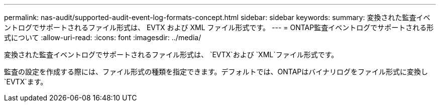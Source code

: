 ---
permalink: nas-audit/supported-audit-event-log-formats-concept.html 
sidebar: sidebar 
keywords:  
summary: 変換された監査イベントログでサポートされるファイル形式は、 EVTX および XML ファイル形式です。 
---
= ONTAP監査イベントログでサポートされる形式について
:allow-uri-read: 
:icons: font
:imagesdir: ../media/


[role="lead"]
変換された監査イベントログでサポートされるファイル形式は、 `EVTX`および `XML`ファイル形式です。

監査の設定を作成する際には、ファイル形式の種類を指定できます。デフォルトでは、ONTAPはバイナリログをファイル形式に変換し `EVTX`ます。
